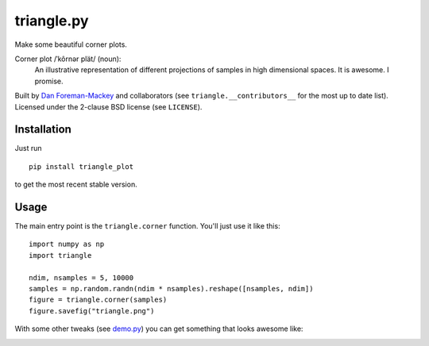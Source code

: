 triangle.py
===========

Make some beautiful corner plots.

Corner plot /ˈkôrnər plät/ (noun):
    An illustrative representation of different projections of samples in
    high dimensional spaces. It is awesome. I promise.

Built by `Dan Foreman-Mackey <http://dan.iel.fm>`_ and collaborators (see
``triangle.__contributors__`` for the most up to date list). Licensed under
the 2-clause BSD license (see ``LICENSE``).


Installation
------------

Just run

::

    pip install triangle_plot

to get the most recent stable version.


Usage
-----

The main entry point is the ``triangle.corner`` function. You'll just use it
like this:

::

    import numpy as np
    import triangle

    ndim, nsamples = 5, 10000
    samples = np.random.randn(ndim * nsamples).reshape([nsamples, ndim])
    figure = triangle.corner(samples)
    figure.savefig("triangle.png")

With some other tweaks (see `demo.py
<https://github.com/dfm/triangle.py/blob/master/demo.py>`_) you can get
something that looks awesome like:

.. image:: https://raw.github.com/dfm/triangle.py/master/triangle.png
